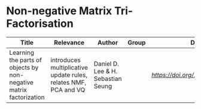 * Non-negative Matrix Tri-Factorisation

#+OPTIONS: \n:t
|--------------------------------------------------------------------+------------------------------------------+------------------------------------+-------+-------------------------------|
| Title                                                              | Relevance                                | Author                             | Group | DOI                           |
|--------------------------------------------------------------------+------------------------------------------+------------------------------------+-------+-------------------------------|
| Learning the parts of objects by non-negative matrix factorization | introduces multiplicative update rules, relates NMF, PCA and VQ | Daniel D. Lee & H. Sebastian Seung |       | [[10.1038/44565][https://doi.org/10.1038/44565]] |
|--------------------------------------------------------------------+------------------------------------------+------------------------------------+-------+-------------------------------|
